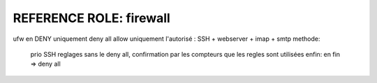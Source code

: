 ************************
REFERENCE ROLE: firewall
************************

ufw en DENY uniquement
deny all
allow uniquement l'autorisé : SSH + webserver + imap + smtp
methode:
  prio SSH
  reglages sans le deny all, confirmation par les compteurs que les regles sont utilisées
  enfin: en fin => deny all